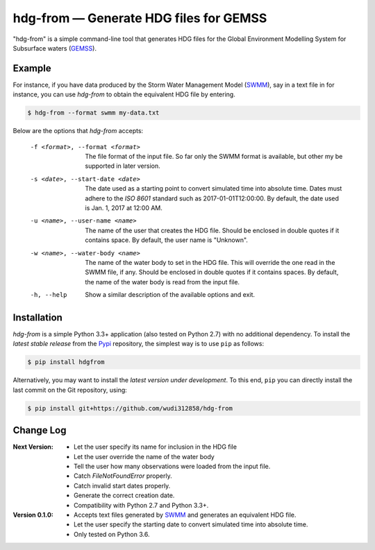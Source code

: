 hdg-from |---| Generate HDG files for GEMSS
===========================================

.. image:: https://img.shields.io/pypi/v/hdgfrom.svg

"hdg-from" is a simple command-line tool that generates HDG files for
the Global Environment Modelling System for Subsurface waters
(GEMSS_).

Example
-------

For instance, if you have data produced by the Storm Water
Management Model (SWMM_), say in a text file in for instance, you can
use `hdg-from` to obtain the equivalent HDG file by entering.

.. code-block:: console

    $ hdg-from --format swmm my-data.txt

Below are the options that `hdg-from` accepts:

 -f <format>, --format <format>

    The file format of the input file. So far only the SWMM format is
    available, but other my be supported in later version.

 -s <date>, --start-date <date>

    The date used as a starting point to convert simulated time into
    absolute time. Dates must adhere to the `ISO 8601` standard such
    as 2017-01-01T12:00:00. By default, the date used is Jan. 1, 2017
    at 12:00 AM.

 -u <name>, --user-name <name>

    The name of the user that creates the HDG file. Should be enclosed
    in double quotes if it contains space. By default, the user name
    is "Unknown".

 -w <name>, --water-body <name>

    The name of the water body to set in the HDG file. This will
    override the one read in the SWMM file, if any. Should be enclosed
    in double quotes if it contains spaces. By default, the name of
    the water body is read from the input file.

 -h, --help

    Show a similar description of the available options and exit.


Installation
------------

`hdg-from` is a simple Python 3.3+ application (also tested on Python
2.7) with no additional dependency. To install the *latest stable
release* from the Pypi_ repository, the simplest way is to use ``pip``
as follows:

.. code-block:: console

   $ pip install hdgfrom

Alternatively, you may want to install the *latest version under
development*. To this end, ``pip`` you can directly install the last
commit on the Git repository, using:

.. code-block:: console

   $ pip install git+https://github.com/wudi312858/hdg-from


Change Log
----------
:Next Version:
 - Let the user specify its name for inclusion in the HDG file
 - Let the user override the name of the water body
 - Tell the user how many observations were loaded from the input
   file.
 - Catch `FileNotFoundError` properly.
 - Catch invalid start dates properly.
 - Generate the correct creation date.
 - Compatibility with Python 2.7 and Python 3.3+.

:Version 0.1.0:
 - Accepts text files generated by SWMM_ and generates an equivalent
   HDG file.
 - Let the user specify the starting date to convert simulated time
   into absolute time.
 - Only tested on Python 3.6.

.. |---| unicode:: U+2014

.. _GEMSS: http://gemss.com/gemss.html
.. _SWMM: https://en.wikipedia.org/wiki/Storm_Water_Management_Model
.. _sources: https://github.com/wudi312858/hdg-from/archive/master.zip
.. _PIP: https://en.wikipedia.org/wiki/Pip_(package_manager)
.. _`ISO 8601`: https://en.wikipedia.org/wiki/ISO_8601
.. _Pypi: https://pypi.python.org/pypi
